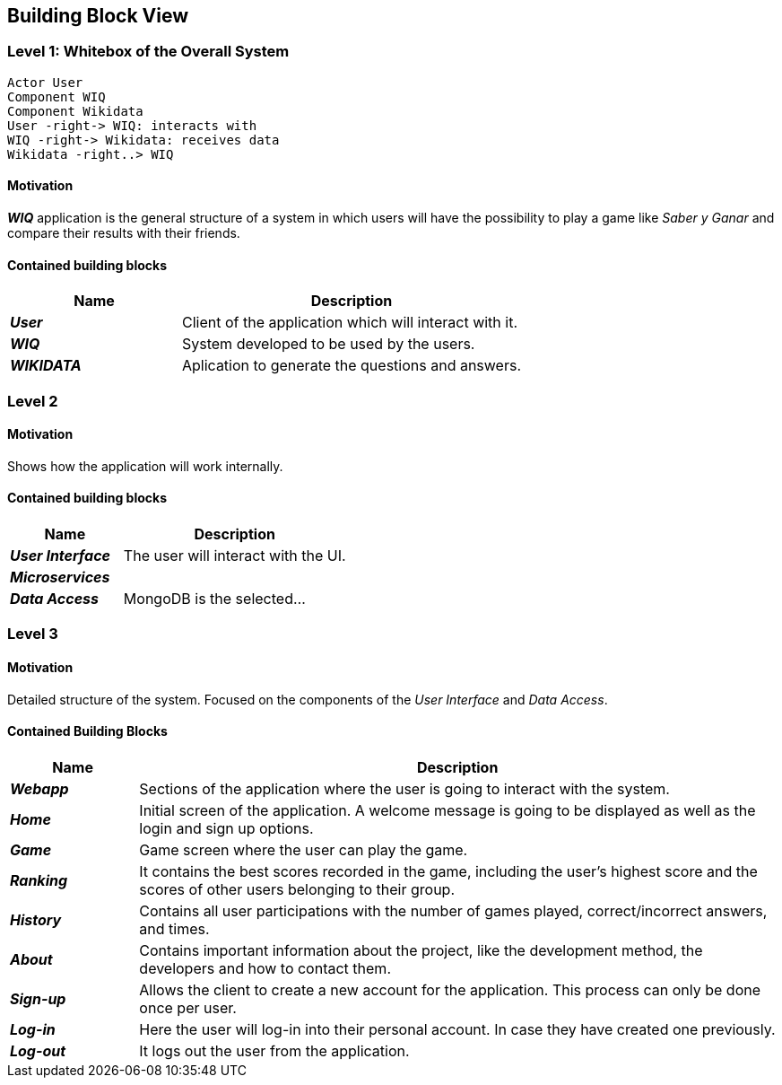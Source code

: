 ifndef::imagesdir[:imagesdir: ../images]

[[section-building-block-view]]

== Building Block View

=== Level 1: Whitebox of the Overall System 

[plantuml, "level1", png]

----

Actor User
Component WIQ
Component Wikidata 
User -right-> WIQ: interacts with
WIQ -right-> Wikidata: receives data
Wikidata -right..> WIQ

----

==== Motivation

*_WIQ_* application is the general structure of a system in which users will have the possibility to play a game like _Saber y Ganar_ and compare their results with their friends. 

==== Contained building blocks

[options="header",cols="1,2"] 
|=== 

| Name | Description

| *_User_*
| Client of the application which will interact with it. 

| *_WIQ_*
| System developed to be used by the users.

| *_WIKIDATA_*
| Aplication to generate the questions and answers.

|=== 

=== Level 2

==== Motivation

Shows how the application will work internally. 

==== Contained building blocks

[options="header",cols="1,2"] 
|=== 

| Name | Description

| *_User Interface_*
| The user will interact with the UI.

| *_Microservices_*
| 

| *_Data Access_*
| MongoDB is the selected...

|=== 

=== Level 3

==== Motivation

Detailed structure of the system. Focused on the components of the _User Interface_ and _Data Access_. 

==== Contained Building Blocks

[options="header",cols="1,5"]
|=== 

| Name | Description   

| *_Webapp_*  
| Sections of the application where the user is going to interact with the system. 

| *_Home_* 
| Initial screen of the application. A welcome message is going to be displayed as well as the login and sign up options. 

| *_Game_* 
| Game screen where the user can play the game.

| *_Ranking_* 
| It contains the best scores recorded in the game, including the user's highest score and the scores of other users belonging to their group.

| *_History_* 
| Contains all user participations with the number of games played, correct/incorrect answers, and times.

| *_About_*
| Contains important information about the project, like the development method, the developers and how to contact them.

| *_Sign-up_* 
| Allows the client to create a new account for the application. This process can only be done once per user. 

| *_Log-in_* 
| Here the user will log-in into their personal account. In case they have created one previously. 

| *_Log-out_* 
| It logs out the user from the application. 

|=== 

[role="arc42help"]
